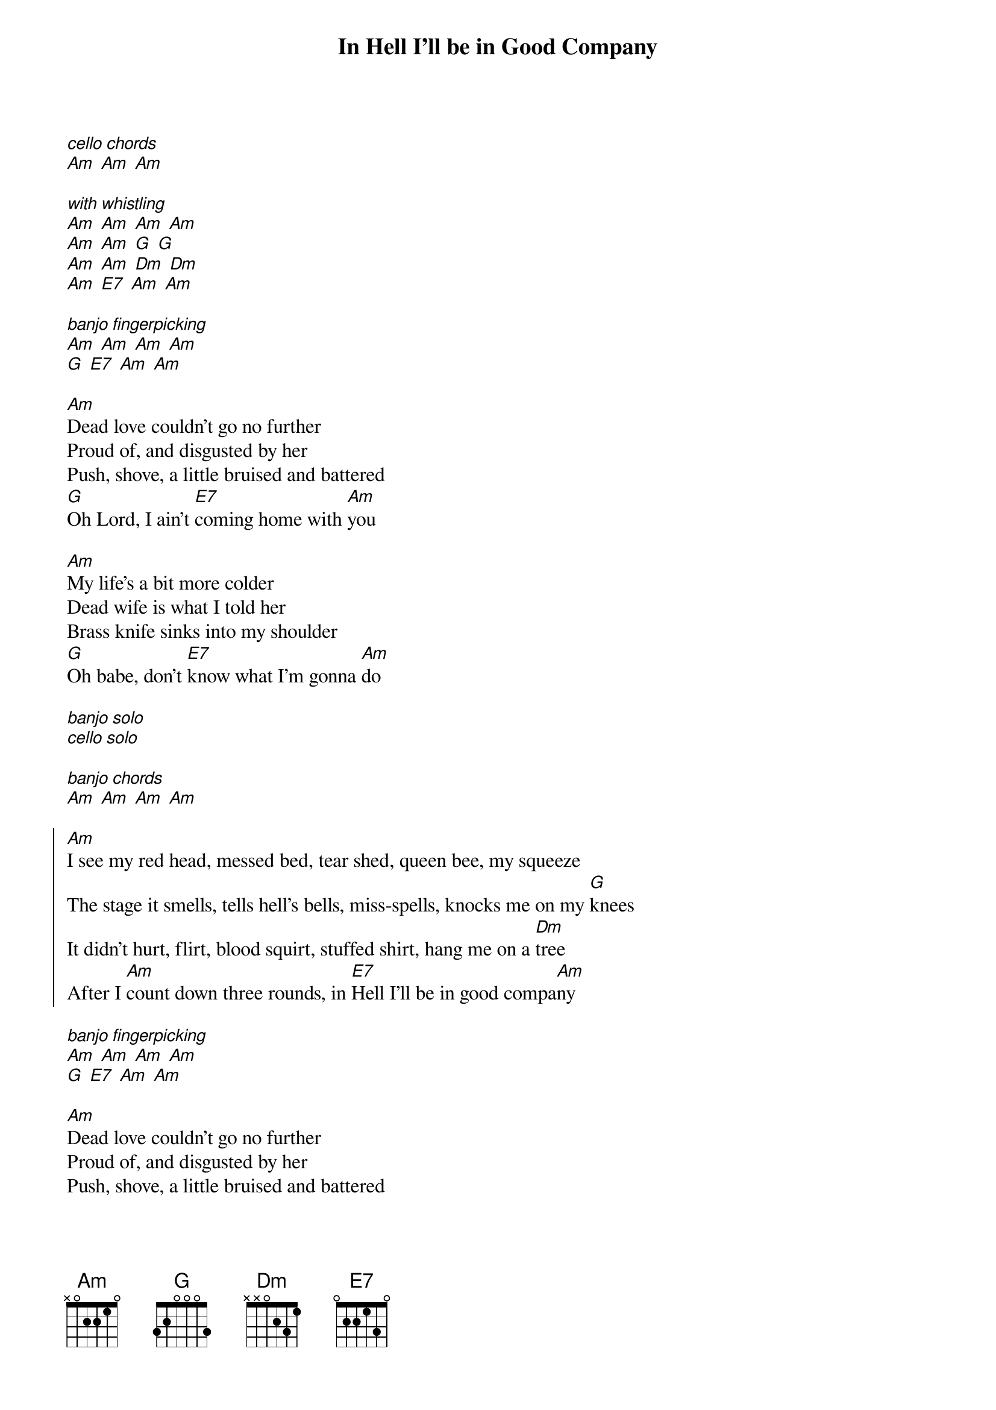 {title: In Hell I'll be in Good Company}

{start_of_intro}
[*cello chords]
[Am] [Am] [Am]

[*with whistling]
[Am] [Am] [Am] [Am]
[Am] [Am] [G] [G] 
[Am] [Am] [Dm] [Dm]
[Am] [E7] [Am] [Am]

[*banjo fingerpicking]
[Am] [Am] [Am] [Am]
[G] [E7] [Am] [Am]
{end_of_intro}

{start_of_verse}
[Am]Dead love couldn't go no further
Proud of, and disgusted by her
Push, shove, a little bruised and battered
[G]Oh Lord, I ain't [E7]coming home with [Am]you

[Am]My life's a bit more colder
Dead wife is what I told her
Brass knife sinks into my shoulder
[G]Oh babe, don't [E7]know what I'm gonna [Am]do
{end_of_verse}

[*banjo solo]
[*cello solo]

[*banjo chords]
[Am] [Am] [Am] [Am]

{start_of_chorus}
[Am]I see my red head, messed bed, tear shed, queen bee, my squeeze
The stage it smells, tells hell's bells, miss-spells, knocks me on my [G]knees
It didn't hurt, flirt, blood squirt, stuffed shirt, hang me on a [Dm]tree
After I [Am]count down three rounds, in [E7]Hell I'll be in good compa[Am]ny
{end_of_chorus}

{start_of_interlude}
[*banjo fingerpicking]
[Am] [Am] [Am] [Am]
[G] [E7] [Am] [Am]
{end_of_interlude}

{start_of_verse}
[Am]Dead love couldn't go no further
Proud of, and disgusted by her
Push, shove, a little bruised and battered
[G]Oh Lord, I ain't [E7]coming home with [Am]you

[Am]My life's a bit more colder
Dead wife is what I told her
Brass knife sinks into my shoulder
[G]Oh babe, don't [E7]know what I'm gonna [Am]do
{end_of_verse}

[*banjo solo]
[*cello solo]

[*banjo chords]
[Am] [Am] [Am] [Am]

{start_of_chorus}
[Am]I see my red head, messed bed, tear shed, queen bee, my squeeze
The stage it smells, tells hell's bells, miss-spells, knocks me on my [G]knees
It didn't hurt, flirt, blood squirt, stuffed shirt, hang me on a [Dm]tree
After I [Am]count down three rounds, in [E7]Hell I'll be in good compa[Am]ny
{end_of_chorus}

[*banjo fingerpicking]
[Am] [Am] 

[E7]In Hell, I'll be in good company
[Am][Am]

[E7]In Hell, I'll be in good company

[*banjo chords]
[Am] [Am] [Am] [Am]
[*fade out with whistling]
[Am] [Am] [Am] [Am]
[Am] [Am] [G] [G] 
[Am] [Am] [Dm] [Dm]
[Am] [E7] [Am] [Am]
